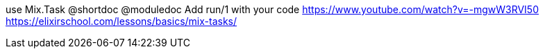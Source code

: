 use Mix.Task
@shortdoc
@moduledoc
Add run/1 with your code
https://www.youtube.com/watch?v=-mgwW3RVI50
https://elixirschool.com/lessons/basics/mix-tasks/
